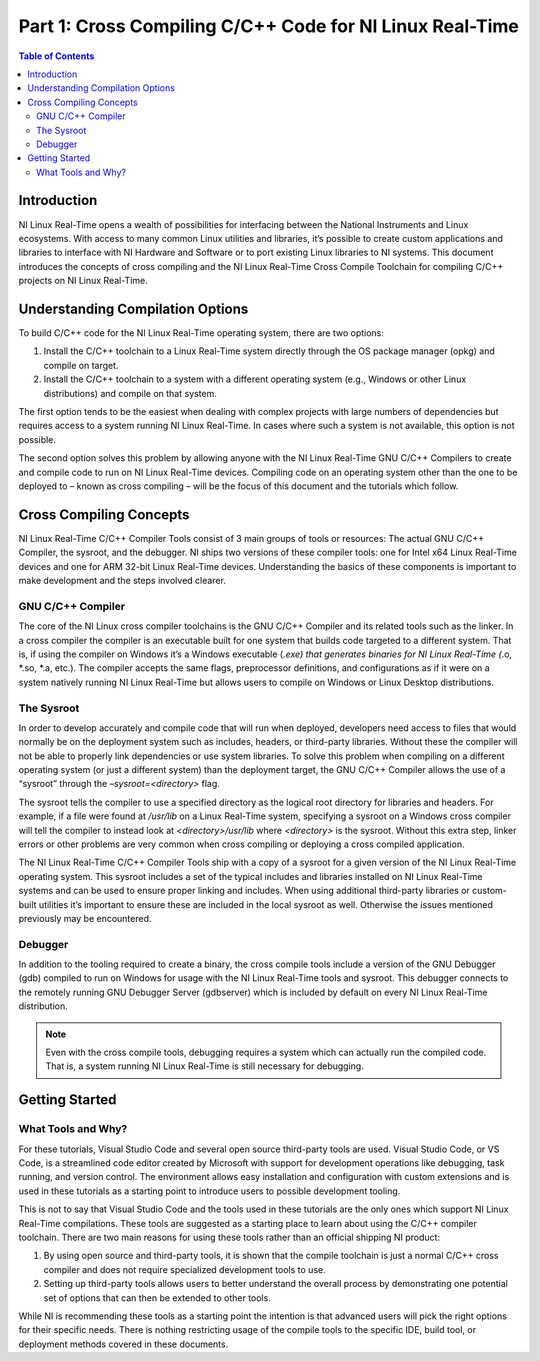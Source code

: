 =========================================================
Part 1: Cross Compiling C/C++ Code for NI Linux Real-Time
=========================================================

.. contents:: Table of Contents
   :depth: 2
   :local:

Introduction
------------

NI Linux Real-Time opens a wealth of possibilities for interfacing
between the National Instruments and Linux ecosystems. With access to
many common Linux utilities and libraries, it’s possible to create
custom applications and libraries to interface with NI Hardware and
Software or to port existing Linux libraries to NI systems. This
document introduces the concepts of cross compiling and the NI Linux
Real-Time Cross Compile Toolchain for compiling C/C++ projects on NI
Linux Real-Time.

Understanding Compilation Options
---------------------------------

To build C/C++ code for the NI Linux Real-Time operating system, there
are two options:

1. Install the C/C++ toolchain to a Linux Real-Time system directly
   through the OS package manager (opkg) and compile on target.
2. Install the C/C++ toolchain to a system with a different operating
   system (e.g., Windows or other Linux distributions) and compile on
   that system.

The first option tends to be the easiest when dealing with complex
projects with large numbers of dependencies but requires access to a
system running NI Linux Real-Time. In cases where such a system is not
available, this option is not possible.

The second option solves this problem by allowing anyone with the NI
Linux Real-Time GNU C/C++ Compilers to create and compile code to run on
NI Linux Real-Time devices. Compiling code on an operating system other
than the one to be deployed to – known as cross compiling – will be the
focus of this document and the tutorials which follow.

Cross Compiling Concepts
------------------------

NI Linux Real-Time C/C++ Compiler Tools consist of 3 main groups of
tools or resources: The actual GNU C/C++ Compiler, the sysroot, and the
debugger. NI ships two versions of these compiler tools: one for Intel
x64 Linux Real-Time devices and one for ARM 32-bit Linux Real-Time
devices. Understanding the basics of these components is important to
make development and the steps involved clearer.

GNU C/C++ Compiler
~~~~~~~~~~~~~~~~~~

The core of the NI Linux cross compiler toolchains is the GNU C/C++
Compiler and its related tools such as the linker. In a cross compiler
the compiler is an executable built for one system that builds code
targeted to a different system. That is, if using the compiler on
Windows it’s a Windows executable (*.exe) that generates binaries for NI
Linux Real-Time (*.o, \*.so, \*.a, etc.). The compiler accepts the same
flags, preprocessor definitions, and configurations as if it were on a
system natively running NI Linux Real-Time but allows users to compile
on Windows or Linux Desktop distributions.

The Sysroot
~~~~~~~~~~~

In order to develop accurately and compile code that will run when
deployed, developers need access to files that would normally be on the
deployment system such as includes, headers, or third-party libraries.
Without these the compiler will not be able to properly link
dependencies or use system libraries. To solve this problem when
compiling on a different operating system (or just a different system)
than the deployment target, the GNU C/C++ Compiler allows the use of a
“sysroot” through the *–sysroot=<directory>* flag.

The sysroot tells the compiler to use a specified directory as the
logical root directory for libraries and headers. For example, if a file
were found at */usr/lib* on a Linux Real-Time system, specifying a
sysroot on a Windows cross compiler will tell the compiler to instead
look at *<directory>/usr/lib* where *<directory>* is the sysroot.
Without this extra step, linker errors or other problems are very common
when cross compiling or deploying a cross compiled application.

The NI Linux Real-Time C/C++ Compiler Tools ship with a copy of a
sysroot for a given version of the NI Linux Real-Time operating system.
This sysroot includes a set of the typical includes and libraries
installed on NI Linux Real-Time systems and can be used to ensure proper
linking and includes. When using additional third-party libraries or
custom-built utilities it’s important to ensure these are included in
the local sysroot as well. Otherwise the issues mentioned previously may
be encountered.

Debugger
~~~~~~~~

In addition to the tooling required to create a binary, the cross
compile tools include a version of the GNU Debugger (gdb) compiled to
run on Windows for usage with the NI Linux Real-Time tools and sysroot.
This debugger connects to the remotely running GNU Debugger Server
(gdbserver) which is included by default on every NI Linux Real-Time
distribution.

.. note::
   Even with the cross compile tools, debugging requires a system
   which can actually run the compiled code. That is, a system running NI
   Linux Real-Time is still necessary for debugging.

Getting Started
---------------

What Tools and Why?
~~~~~~~~~~~~~~~~~~~

For these tutorials, Visual Studio Code and several open source
third-party tools are used. Visual Studio Code, or VS Code, is a
streamlined code editor created by Microsoft with support for
development operations like debugging, task running, and version
control. The environment allows easy installation and configuration with
custom extensions and is used in these tutorials as a starting point to
introduce users to possible development tooling.

This is not to say that Visual Studio Code and the tools used in these
tutorials are the only ones which support NI Linux Real-Time
compilations. These tools are suggested as a starting place to learn
about using the C/C++ compiler toolchain. There are two main reasons for
using these tools rather than an official shipping NI product:

1. By using open source and third-party tools, it is shown that the
   compile toolchain is just a normal C/C++ cross compiler and does not
   require specialized development tools to use.

2. Setting up third-party tools allows users to better understand the
   overall process by demonstrating one potential set of options that
   can then be extended to other tools.

While NI is recommending these tools as a starting point the intention
is that advanced users will pick the right options for their specific
needs. There is nothing restricting usage of the compile tools to the
specific IDE, build tool, or deployment methods covered in these
documents.
